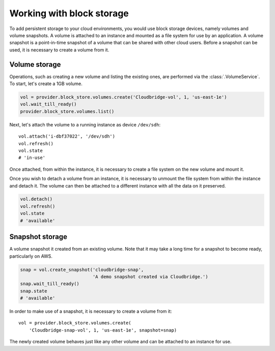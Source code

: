 Working with block storage
==========================
To add persistent storage to your cloud environments, you would use block
storage devices, namely volumes and volume snapshots. A volume is attached to
an instance and mounted as a file system for use by an application. A volume
snapshot is a point-in-time snapshot of a volume that can be shared with other
cloud users. Before a snapshot can be used, it is necessary to create a volume
from it.

Volume storage
--------------
Operations, such as creating a new volume and listing the existing ones, are
performed via the :class:`.VolumeService`. To start, let's create a 1GB volume.

.. code-block:: python

    vol = provider.block_store.volumes.create('Cloudbridge-vol', 1, 'us-east-1e')
    vol.wait_till_ready()
    provider.block_store.volumes.list()

Next, let's attach the volume to a running instance as device ``/dev/sdh``::

    vol.attach('i-dbf37022', '/dev/sdh')
    vol.refresh()
    vol.state
    # 'in-use'

Once attached, from within the instance, it is necessary to create a file
system on the new volume and mount it.

Once you wish to detach a volume from an instance, it is necessary to unmount
the file system from within the instance and detach it. The volume can then be
attached to a different instance with all the data on it preserved.

.. code-block:: python

    vol.detach()
    vol.refresh()
    vol.state
    # 'available'

Snapshot storage
----------------
A volume snapshot it created from an existing volume. Note that it may take a
long time for a snapshot to become ready, particularly on AWS.

.. code-block:: python

    snap = vol.create_snapshot('cloudbridge-snap',
                               'A demo snapshot created via Cloudbridge.')
    snap.wait_till_ready()
    snap.state
    # 'available'

In order to make use of a snapshot, it is necessary to create a volume from it::

    vol = provider.block_store.volumes.create(
        'Cloudbridge-snap-vol', 1, 'us-east-1e', snapshot=snap)

The newly created volume behaves just like any other volume and can be attached
to an instance for use.
